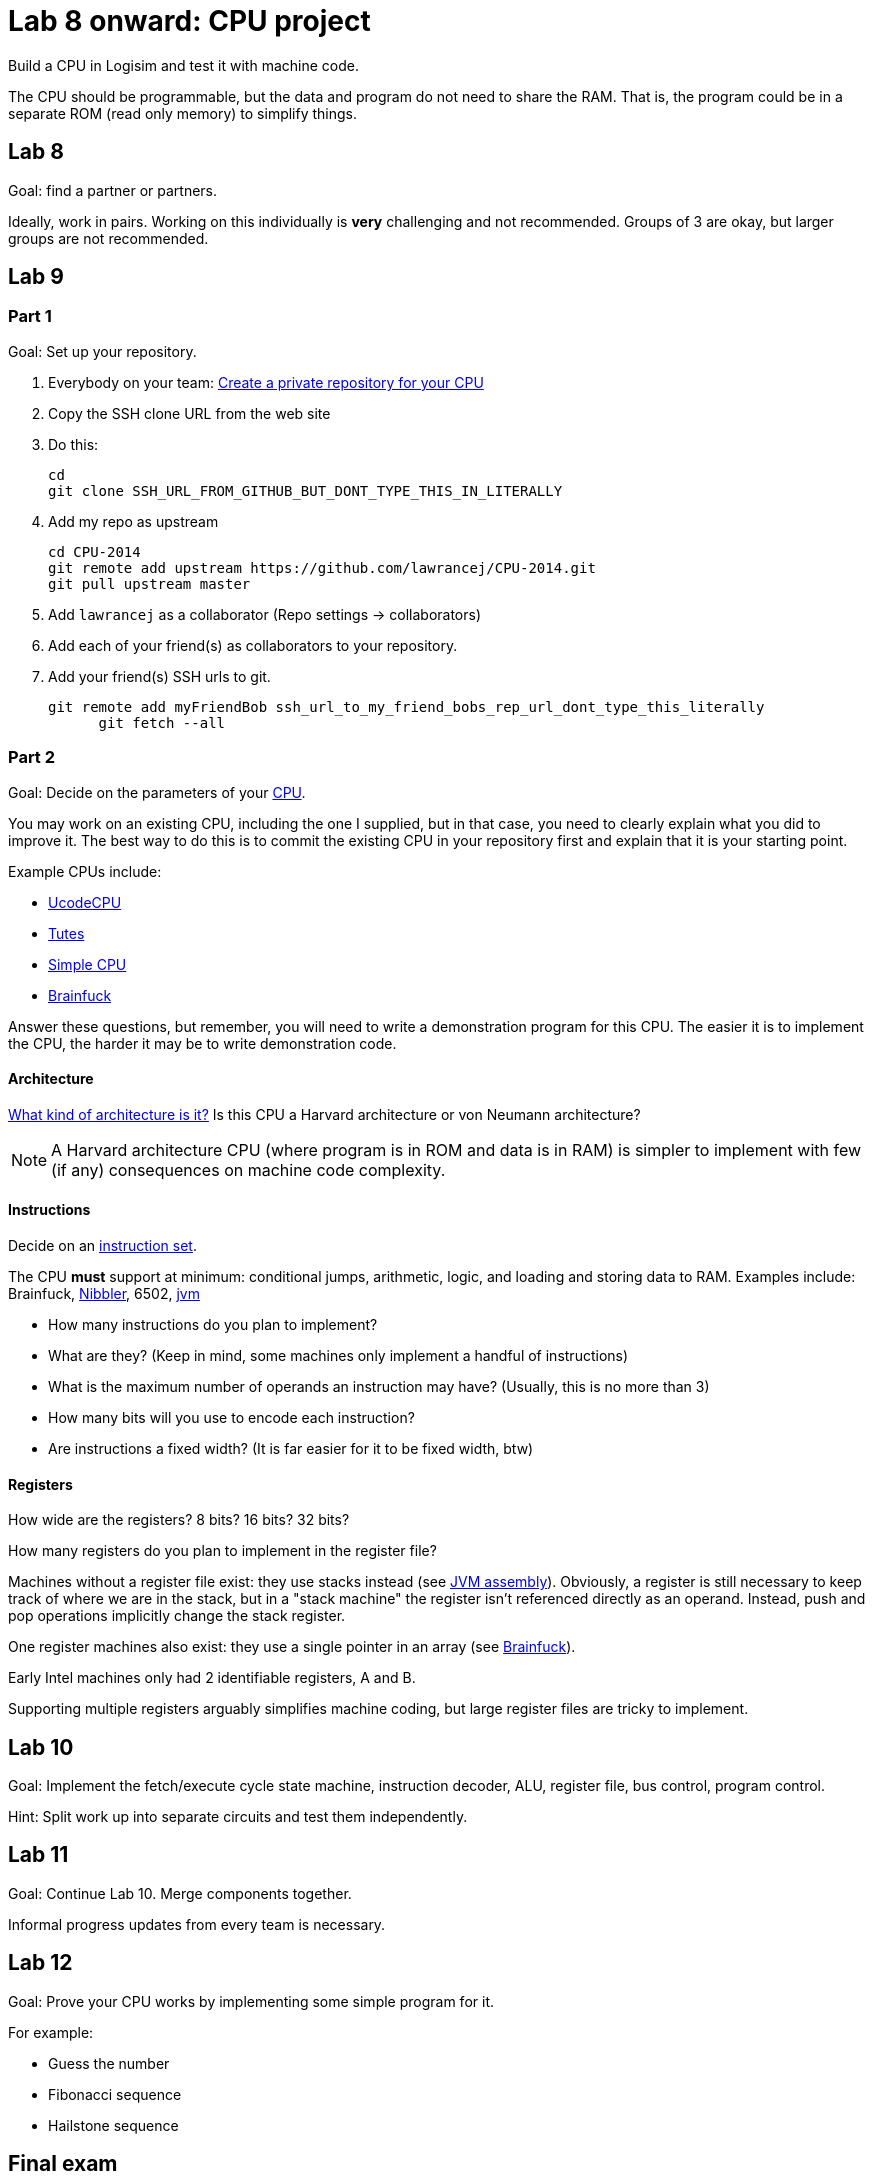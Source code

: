 = Lab 8 onward: CPU project

Build a CPU in Logisim and test it with machine code.

The CPU should be programmable, but the data and program do not need to share the RAM.
That is, the program could be in a separate ROM (read only memory) to simplify things.

== Lab 8

Goal: find a partner or partners.

Ideally, work in pairs.
Working on this individually is *very* challenging and not recommended.
Groups of 3 are okay, but larger groups are not recommended.

== Lab 9

=== Part 1
Goal: Set up your repository.

. Everybody on your team: https://github.com/new[Create a private repository for your CPU]
. Copy the SSH clone URL from the web site
. Do this:

        cd
        git clone SSH_URL_FROM_GITHUB_BUT_DONT_TYPE_THIS_IN_LITERALLY

. Add my repo as upstream

        cd CPU-2014
        git remote add upstream https://github.com/lawrancej/CPU-2014.git
        git pull upstream master

. Add `lawrancej` as a collaborator (Repo settings -> collaborators)
. Add each of your friend(s) as collaborators to your repository.
. Add your friend(s) SSH urls to git.

		git remote add myFriendBob ssh_url_to_my_friend_bobs_rep_url_dont_type_this_literally
        git fetch --all

=== Part 2
Goal: Decide on the parameters of your http://en.wikipedia.org/wiki/Central_processing_unit[CPU].

You may work on an existing CPU, including the one I supplied, but in that case,
you need to clearly explain what you did to improve it.
The best way to do this is to commit the existing CPU in your repository first
and explain that it is your starting point.

Example CPUs include:

* http://minnie.tuhs.org/Programs/UcodeCPU/index.html[UcodeCPU]
* http://minnie.tuhs.org/CompArch/Tutes/week03.html[Tutes]
* http://db.grinnell.edu/sigcse/sigcse2013/Program/viewAcceptedProposal.pdf?sessionType=paper&sessionNumber=39[Simple CPU]
* https://github.com/briandef/bf16[Brainfuck]

Answer these questions, but remember, you will need to write a demonstration program for this CPU.
The easier it is to implement the CPU, the harder it may be to write demonstration code.

==== Architecture

http://en.wikipedia.org/wiki/Comparison_of_instruction_set_architectures[What kind of architecture is it?]
Is this CPU a Harvard architecture or von Neumann architecture?

NOTE: A Harvard architecture CPU (where program is in ROM and data is in RAM) is
simpler to implement with few (if any) consequences on machine code complexity.

==== Instructions

Decide on an http://en.wikipedia.org/wiki/Instruction_set[instruction set].

The CPU *must* support at minimum: conditional jumps, arithmetic, logic, and loading and storing data to RAM.
Examples include: Brainfuck, http://www.bigmessowires.com/nibbler/[Nibbler], 6502, http://jasmin.sourceforge.net/[jvm]

* How many instructions do you plan to implement?
* What are they? (Keep in mind, some machines only implement a handful of instructions)
* What is the maximum number of operands an instruction may have? (Usually, this is no more than 3)
* How many bits will you use to encode each instruction?
* Are instructions a fixed width? (It is far easier for it to be fixed width, btw)

==== Registers

How wide are the registers? 8 bits? 16 bits? 32 bits?

How many registers do you plan to implement in the register file?

Machines without a register file exist: they use stacks instead (see http://jasmin.sourceforge.net/about.html[JVM assembly]).
Obviously, a register is still necessary to keep track of where we are in the stack, but in a "stack machine" the register isn't referenced directly as an operand.
Instead, push and pop operations implicitly change the stack register.

One register machines also exist: they use a single pointer in an array (see http://en.wikipedia.org/wiki/Brainfuck[Brainfuck]).

Early Intel machines only had 2 identifiable registers, A and B.

Supporting multiple registers arguably simplifies machine coding, but large register files are tricky to implement.

== Lab 10
Goal: Implement the fetch/execute cycle state machine, instruction decoder, ALU, register file, bus control, program control.

Hint: Split work up into separate circuits and test them independently.

== Lab 11
Goal: Continue Lab 10. Merge components together.

Informal progress updates from every team is necessary.

== Lab 12

Goal: Prove your CPU works by implementing some simple program for it.

For example:

* Guess the number
* Fibonacci sequence
* Hailstone sequence

== Final exam

Present your work